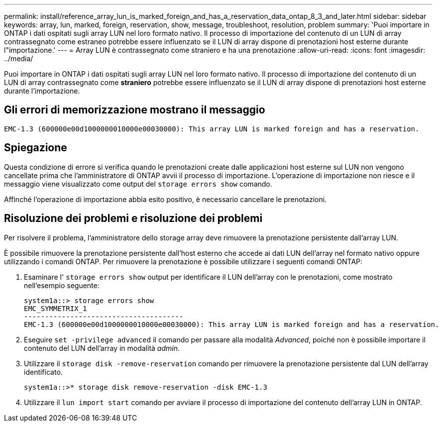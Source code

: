 ---
permalink: install/reference_array_lun_is_marked_foreign_and_has_a_reservation_data_ontap_8_3_and_later.html 
sidebar: sidebar 
keywords: array, lun, marked, foreign, reservation, show, message, troubleshoot, resolution, problem 
summary: 'Puoi importare in ONTAP i dati ospitati sugli array LUN nel loro formato nativo. Il processo di importazione del contenuto di un LUN di array contrassegnato come estraneo potrebbe essere influenzato se il LUN di array dispone di prenotazioni host esterne durante l"importazione.' 
---
= Array LUN è contrassegnato come straniero e ha una prenotazione
:allow-uri-read: 
:icons: font
:imagesdir: ../media/


[role="lead"]
Puoi importare in ONTAP i dati ospitati sugli array LUN nel loro formato nativo. Il processo di importazione del contenuto di un LUN di array contrassegnato come *straniero* potrebbe essere influenzato se il LUN di array dispone di prenotazioni host esterne durante l'importazione.



== Gli errori di memorizzazione mostrano il messaggio

[listing]
----

EMC-1.3 (600000e00d1000000010000e00030000): This array LUN is marked foreign and has a reservation.
----


== Spiegazione

Questa condizione di errore si verifica quando le prenotazioni create dalle applicazioni host esterne sul LUN non vengono cancellate prima che l'amministratore di ONTAP avvii il processo di importazione. L'operazione di importazione non riesce e il messaggio viene visualizzato come output del `storage errors show` comando.

Affinché l'operazione di importazione abbia esito positivo, è necessario cancellare le prenotazioni.



== Risoluzione dei problemi e risoluzione dei problemi

Per risolvere il problema, l'amministratore dello storage array deve rimuovere la prenotazione persistente dall'array LUN.

È possibile rimuovere la prenotazione persistente dall'host esterno che accede ai dati LUN dell'array nel formato nativo oppure utilizzando i comandi ONTAP. Per rimuovere la prenotazione è possibile utilizzare i seguenti comandi ONTAP:

. Esaminare l' `storage errors show` output per identificare il LUN dell'array con le prenotazioni, come mostrato nell'esempio seguente:
+
[listing]
----

system1a::> storage errors show
EMC_SYMMETRIX_1
--------------------------------------
EMC-1.3 (600000e00d1000000010000e00030000): This array LUN is marked foreign and has a reservation.
----
. Eseguire `set -privilege advanced` il comando per passare alla modalità _Advanced_, poiché non è possibile importare il contenuto del LUN dell'array in modalità _admin_.
. Utilizzare il `storage disk -remove-reservation` comando per rimuovere la prenotazione persistente dal LUN dell'array identificato.
+
[listing]
----

system1a::>* storage disk remove-reservation -disk EMC-1.3
----
. Utilizzare il `lun import start` comando per avviare il processo di importazione del contenuto dell'array LUN in ONTAP.

